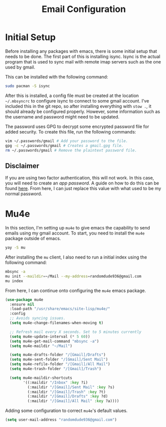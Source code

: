 #+TITLE: Email Configuration

* Initial Setup

Before installing any packages with emacs, there is some initial setup that needs to be done. The first part of this is installing isync. Isync is the actual program that is used to sync mail with remote imap servers such as the one used by gmail.

This can be installed with the following command:
#+begin_src bash
sudo pacman -S isync
#+end_src

After this is installed, a config file must be created at the location ~~/.mbsyncrc~ to configure isync to connect to some gmail account. I've included this in the git repo, so after installing everything with ~stow .~, it should already be configured properly. However, some information such as the username and password might need to be updated.

The password uses GPG to decrypt some encrypted password file for added security. To create this file, run the following commands:
#+begin_src bash
vim ~/.passwords/gmail # Add your password to the file.
gpg -c ~/.passwords/gmail # Creates a gmail.gpg file.
rm ~/.passwords/gmail # Remove the plaintext password file.
#+end_src

** Disclaimer

If you are using two factor authentication, this will not work. In this case, you will need to create an /app password/. A guide on how to do this can be found [[https://support.google.com/accounts/answer/185833][here]]. From here, I can just replace this value with what used to be my normal password.

* Mu4e

In this section, I'm setting up ~mu4e~ to give emacs the capability to send emails using my gmail account. To start, you need to install the ~mu4e~ package outside of emacs.

#+begin_src bash
yay -S mu
#+end_src

After installing the ~mu~ client, I also need to run a initial index using the following command:
#+begin_src bash
mbsync -a
mu init --maildir=~/Mail --my-address=randomdude936@gmail.com
mu index
#+end_src

From here, I can continue onto configuring the ~mu4e~ emacs package.
#+begin_src emacs-lisp
(use-package mu4e
  :ensure nil
  :load-path "/usr/share/emacs/site-lisp/mu4e/"
  :config
  ;; Avoids syncing issues.
  (setq mu4e-change-filenames-when-moving t)

  ;; Refresh mail every X seconds. Set to 5 minutes currently
  (setq mu4e-update-interval (* 5 60))
  (setq mu4e-get-mail-command "mbsync -a")
  (setq mu4e-maildir "~/Mail")

  (setq mu4e-drafts-folder "/[Gmail]/Drafts")
  (setq mu4e-sent-folder "/[Gmail]/Sent Mail")
  (setq mu4e-refile-folder "/[Gmail]/All Mail")
  (setq mu4e-trash-folder "/[Gmail]/Trash")

  (setq mu4e-maildir-shortcuts
        '((:maildir "/Inbox" :key ?i)
          (:maildir "/[Gmail]/Sent Mail" :key ?s)
          (:maildir "/[Gmail]/Trash" :key ?t)
          (:maildir "/[Gmail]/Drafts" :key ?d)
          (:maildir "/[Gmail]/All Mail" :key ?a))))
#+end_src

Adding some configuration to correct ~mu4e~'s default values.
#+begin_src emacs-lisp
(setq user-mail-address "randomdude936@gmail.com")
#+end_src
